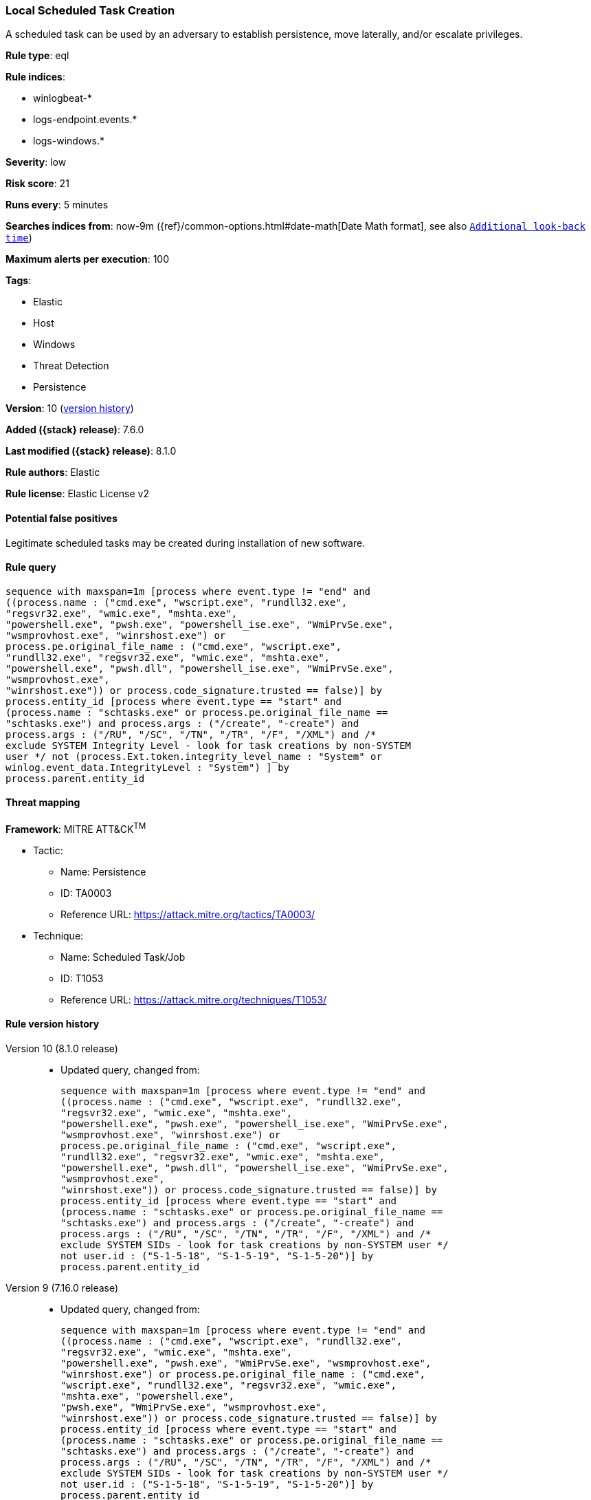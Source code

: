 [[local-scheduled-task-creation]]
=== Local Scheduled Task Creation

A scheduled task can be used by an adversary to establish persistence, move laterally, and/or escalate privileges.

*Rule type*: eql

*Rule indices*:

* winlogbeat-*
* logs-endpoint.events.*
* logs-windows.*

*Severity*: low

*Risk score*: 21

*Runs every*: 5 minutes

*Searches indices from*: now-9m ({ref}/common-options.html#date-math[Date Math format], see also <<rule-schedule, `Additional look-back time`>>)

*Maximum alerts per execution*: 100

*Tags*:

* Elastic
* Host
* Windows
* Threat Detection
* Persistence

*Version*: 10 (<<local-scheduled-task-creation-history, version history>>)

*Added ({stack} release)*: 7.6.0

*Last modified ({stack} release)*: 8.1.0

*Rule authors*: Elastic

*Rule license*: Elastic License v2

==== Potential false positives

Legitimate scheduled tasks may be created during installation of new software.

==== Rule query


[source,js]
----------------------------------
sequence with maxspan=1m [process where event.type != "end" and
((process.name : ("cmd.exe", "wscript.exe", "rundll32.exe",
"regsvr32.exe", "wmic.exe", "mshta.exe",
"powershell.exe", "pwsh.exe", "powershell_ise.exe", "WmiPrvSe.exe",
"wsmprovhost.exe", "winrshost.exe") or
process.pe.original_file_name : ("cmd.exe", "wscript.exe",
"rundll32.exe", "regsvr32.exe", "wmic.exe", "mshta.exe",
"powershell.exe", "pwsh.dll", "powershell_ise.exe", "WmiPrvSe.exe",
"wsmprovhost.exe",
"winrshost.exe")) or process.code_signature.trusted == false)] by
process.entity_id [process where event.type == "start" and
(process.name : "schtasks.exe" or process.pe.original_file_name ==
"schtasks.exe") and process.args : ("/create", "-create") and
process.args : ("/RU", "/SC", "/TN", "/TR", "/F", "/XML") and /*
exclude SYSTEM Integrity Level - look for task creations by non-SYSTEM
user */ not (process.Ext.token.integrity_level_name : "System" or
winlog.event_data.IntegrityLevel : "System") ] by
process.parent.entity_id
----------------------------------

==== Threat mapping

*Framework*: MITRE ATT&CK^TM^

* Tactic:
** Name: Persistence
** ID: TA0003
** Reference URL: https://attack.mitre.org/tactics/TA0003/
* Technique:
** Name: Scheduled Task/Job
** ID: T1053
** Reference URL: https://attack.mitre.org/techniques/T1053/

[[local-scheduled-task-creation-history]]
==== Rule version history

Version 10 (8.1.0 release)::
* Updated query, changed from:
+
[source, js]
----------------------------------
sequence with maxspan=1m [process where event.type != "end" and
((process.name : ("cmd.exe", "wscript.exe", "rundll32.exe",
"regsvr32.exe", "wmic.exe", "mshta.exe",
"powershell.exe", "pwsh.exe", "powershell_ise.exe", "WmiPrvSe.exe",
"wsmprovhost.exe", "winrshost.exe") or
process.pe.original_file_name : ("cmd.exe", "wscript.exe",
"rundll32.exe", "regsvr32.exe", "wmic.exe", "mshta.exe",
"powershell.exe", "pwsh.dll", "powershell_ise.exe", "WmiPrvSe.exe",
"wsmprovhost.exe",
"winrshost.exe")) or process.code_signature.trusted == false)] by
process.entity_id [process where event.type == "start" and
(process.name : "schtasks.exe" or process.pe.original_file_name ==
"schtasks.exe") and process.args : ("/create", "-create") and
process.args : ("/RU", "/SC", "/TN", "/TR", "/F", "/XML") and /*
exclude SYSTEM SIDs - look for task creations by non-SYSTEM user */
not user.id : ("S-1-5-18", "S-1-5-19", "S-1-5-20")] by
process.parent.entity_id
----------------------------------

Version 9 (7.16.0 release)::
* Updated query, changed from:
+
[source, js]
----------------------------------
sequence with maxspan=1m [process where event.type != "end" and
((process.name : ("cmd.exe", "wscript.exe", "rundll32.exe",
"regsvr32.exe", "wmic.exe", "mshta.exe",
"powershell.exe", "pwsh.exe", "WmiPrvSe.exe", "wsmprovhost.exe",
"winrshost.exe") or process.pe.original_file_name : ("cmd.exe",
"wscript.exe", "rundll32.exe", "regsvr32.exe", "wmic.exe",
"mshta.exe", "powershell.exe",
"pwsh.exe", "WmiPrvSe.exe", "wsmprovhost.exe",
"winrshost.exe")) or process.code_signature.trusted == false)] by
process.entity_id [process where event.type == "start" and
(process.name : "schtasks.exe" or process.pe.original_file_name ==
"schtasks.exe") and process.args : ("/create", "-create") and
process.args : ("/RU", "/SC", "/TN", "/TR", "/F", "/XML") and /*
exclude SYSTEM SIDs - look for task creations by non-SYSTEM user */
not user.id : ("S-1-5-18", "S-1-5-19", "S-1-5-20")] by
process.parent.entity_id
----------------------------------

Version 8 (7.13.0 release)::
* Rule name changed from: Local Scheduled Task Commands
+
* Updated query, changed from:
+
[source, js]
----------------------------------
event.category:process and event.type:(start or process_started) and
process.name:schtasks.exe and process.args:(-change or -create or -run
or -s or /S or /change or /create or /run)
----------------------------------

Version 7 (7.12.0 release)::
* Formatting only

Version 6 (7.11.2 release)::
* Formatting only

Version 5 (7.10.0 release)::
* Formatting only

Version 4 (7.9.1 release)::
* Formatting only

Version 3 (7.9.0 release)::
* Updated query, changed from:
+
[source, js]
----------------------------------
event.action:"Process Create (rule: ProcessCreate)" and
process.name:schtasks.exe and process.args:(-change or -create or -run
or -s or /S or /change or /create or /run)
----------------------------------

Version 2 (7.7.0 release)::
* Updated query, changed from:
+
[source, js]
----------------------------------
event.action:"Process Create (rule: ProcessCreate)" and
process.name:schtasks.exe and process.args:("/create" or "-create" or
"/S" or "-s" or "/run" or "-run" or "/change" or "-change")
----------------------------------

